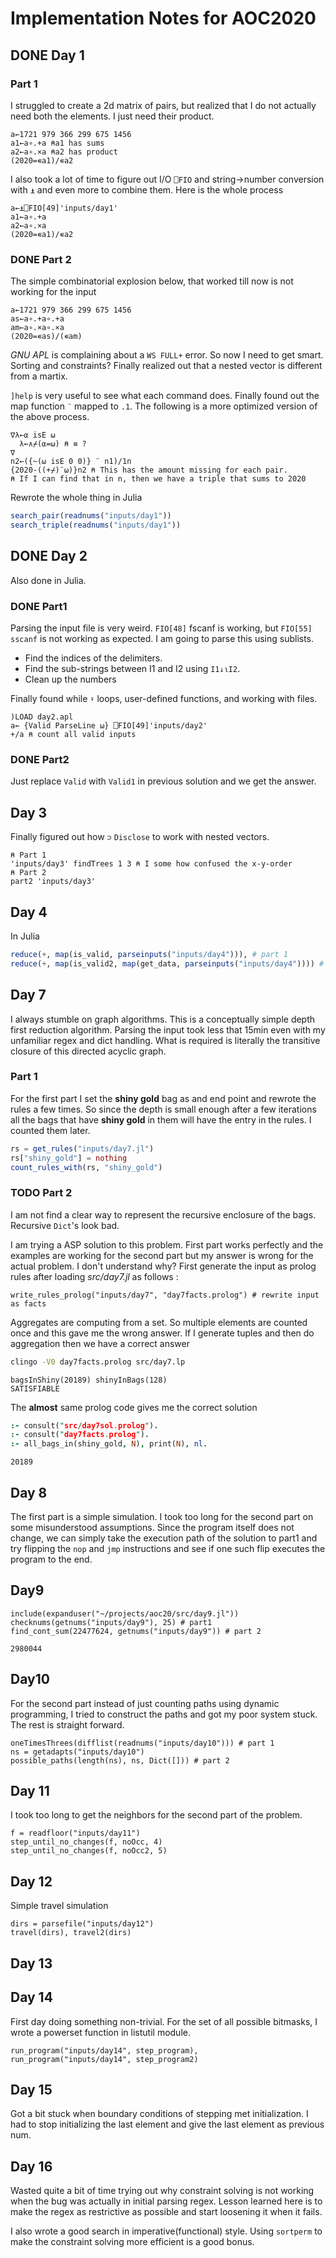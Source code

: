 * Implementation Notes for AOC2020

** DONE Day 1
   CLOSED: [2020-12-04 Fri 15:53]

*** Part 1
 I struggled to create a 2d matrix of pairs, but realized that I do not actually need both the elements. I just need their product.
 #+begin_src gnu-apl
   a←1721 979 366 299 675 1456
   a1←a∘.+a ⍝a1 has sums
   a2←a∘.×a ⍝a2 has product
   (2020=∊a1)/∊a2
 #+end_src

 I also took a lot of time to figure out I/O ~⎕FIO~ and string->number conversion with ~⍎~ and even more to combine them. Here is the whole process
 #+begin_src gnu-apl
   a←⍎⎕FIO[49]'inputs/day1'
   a1←a∘.+a
   a2←a∘.×a
   (2020=∊a1)/∊a2
 #+end_src
*** DONE Part 2
    CLOSED: [2020-12-04 Fri 15:53]
 The simple combinatorial explosion below, that worked till now is not working for the input
 #+begin_src gnu-apl
   a←1721 979 366 299 675 1456
   as←a∘.+a∘.+a
   am←a∘.×a∘.×a
   (2020=∊as)/(∊am)
 #+end_src
 /GNU APL/ is complaining about a ~WS FULL+~ error. So now I need to get smart. Sorting and constraints?
Finally realized out that a nested vector is different from a martix.

~]help~ is very useful to see what each command does.
Finally found out the map function ~¨~ mapped to ~.1~. The following is a more optimized version of the above process.
#+begin_src gnu-apl
  ∇λ←⍺ isE ⍵
    λ←∧⌿(⍺=⍵) ⍝ ≡ ?
  ∇
  n2←({~(⍵ isE 0 0)} ¨ n1)/1n
  {2020-((+⌿)¨⍵)}n2 ⍝ This has the amount missing for each pair.
  ⍝ If I can find that in n, then we have a triple that sums to 2020
#+end_src
Rewrote the whole thing in Julia
#+begin_src julia
  search_pair(readnums("inputs/day1"))
  search_triple(readnums("inputs/day1"))
#+end_src

** DONE Day 2
   CLOSED: [2020-12-02 Wed 22:20]
Also done in Julia.
*** DONE Part1
    CLOSED: [2020-12-02 Wed 22:07]
Parsing the input file is very weird. ~FIO[48]~ fscanf is working, but ~FIO[55]~ ~sscanf~ is not working as expected. I am going to parse this using sublists.
- Find the indices of the delimiters.
- Find the sub-strings between I1 and I2 using ~I1↓⍳I2~.
- Clean up the numbers

Finally found while ~⍣~ loops, user-defined functions, and working with files.
#+begin_src gnu-apl
  )LOAD day2.apl
  a← {Valid ParseLine ⍵} ⎕FIO[49]'inputs/day2'
  +/a ⍝ count all valid inputs
#+end_src
*** DONE Part2
    CLOSED: [2020-12-02 Wed 22:20]
Just replace ~Valid~ with ~Valid1~ in previous solution and we get the answer.
** Day 3
Finally figured out how ~⊃~ ~Disclose~ to work with nested vectors.
#+begin_src gnu-apl
  ⍝ Part 1
  'inputs/day3' findTrees 1 3 ⍝ I some how confused the x-y-order
  ⍝ Part 2
  part2 'inputs/day3'
#+end_src
** Day 4
In Julia
#+begin_src julia
  reduce(+, map(is_valid, parseinputs("inputs/day4"))), # part 1
  reduce(+, map(is_valid2, map(get_data, parseinputs("inputs/day4")))) # part 2
#+end_src
** Day 7
I always stumble on graph algorithms. This is a conceptually simple depth first reduction algorithm. Parsing the input took less that 15min even with my unfamiliar regex and dict handling. What is required is literally the transitive closure of this directed acyclic graph. 
*** Part 1
 For the first part I set the *shiny gold* bag as and end point and rewrote the rules a few times. So since the depth is small enough after a few iterations all the bags that have *shiny gold* in them will have the entry in the rules. I counted them later.
 #+begin_src julia
   rs = get_rules("inputs/day7.jl")
   rs["shiny_gold"] = nothing
   count_rules_with(rs, "shiny_gold")
 #+end_src
*** TODO Part 2
 I am not find a clear way to represent the recursive enclosure of the bags. Recursive ~Dict~'s look bad.

I am trying a ASP solution to this problem. First part works perfectly and the examples are working for the second part but my answer is wrong for the actual problem. I don't understand why? First generate the input as prolog rules after loading [[src/day7.jl]] as follows :
#+begin_src
  write_rules_prolog("inputs/day7", "day7facts.prolog") # rewrite input as facts 
#+end_src

Aggregates are computing from a set. So multiple elements are counted once and this gave me the wrong answer. If I generate tuples and then do aggregation then we have a correct answer
#+begin_src sh :exports both :session *day7* :results output verbatim
  clingo -V0 day7facts.prolog src/day7.lp 
#+end_src

#+RESULTS:
: bagsInShiny(20189) shinyInBags(128)
: SATISFIABLE

The *almost* same prolog code gives me the correct solution
#+begin_src prolog :exports both
  :- consult("src/day7sol.prolog").
  :- consult("day7facts.prolog").
  :- all_bags_in(shiny_gold, N), print(N), nl.
#+end_src

#+RESULTS:
: 20189

** Day 8
The first part is a simple simulation. I took too long for the second part on some misunderstood assumptions. Since the program itself does not change, we can simply take the execution path of the solution to part1 and try flipping the ~nop~ and ~jmp~ instructions and see if one such flip executes the program to the end.

** Day9
   #+begin_src ess-julia :exports both
     include(expanduser("~/projects/aoc20/src/day9.jl"))
     checknums(getnums("inputs/day9"), 25) # part1 
     find_cont_sum(22477624, getnums("inputs/day9")) # part 2
   #+end_src

   #+RESULTS:
   : 2980044

** Day10
For the second part instead of just counting paths using dynamic programming, I tried to construct the paths and got my poor system stuck. The rest is straight forward.
#+begin_src ess-julia
  oneTimesThrees(difflist(readnums("inputs/day10"))) # part 1
  ns = getadapts("inputs/day10")
  possible_paths(length(ns), ns, Dict([])) # part 2
#+end_src

** Day 11
I took too long to get the neighbors for the second part of the problem.
#+begin_src ess-julia
  f = readfloor("inputs/day11")
  step_until_no_changes(f, noOcc, 4)
  step_until_no_changes(f, noOcc2, 5)
#+end_src

** Day 12
Simple travel simulation
#+begin_src ess-julia
  dirs = parsefile("inputs/day12")
  travel(dirs), travel2(dirs)
#+end_src

** Day 13

** Day 14
First day doing something non-trivial. For the set of all possible bitmasks, I wrote a powerset function in listutil module.

#+begin_src ess-julia
  run_program("inputs/day14", step_program),
  run_program("inputs/day14", step_program2)
#+end_src

** Day 15
Got a bit stuck when boundary conditions of stepping met initialization. I had to stop initializing the last element and give the last element as previous num.

** Day 16
Wasted quite a bit of time trying out why constraint solving is not working when the bug was actually in initial parsing regex. Lesson learned here is to make the regex as restrictive as possible and start loosening it when it fails.

I also wrote a good search in imperative(functional) style. Using ~sortperm~ to make the constraint solving more efficient is a good bonus.
